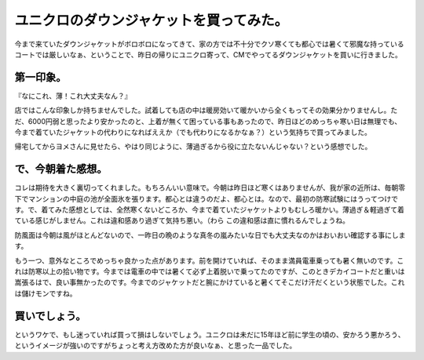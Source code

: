 ユニクロのダウンジャケットを買ってみた。
========================================

今まで来ていたダウンジャケットがボロボロになってきて、家の方では不十分でクソ寒くても都心では暑くて邪魔な持っているコートでは厳しいなぁ、ということで、昨日の帰りにユニクロ寄って、CMでやってるダウンジャケットを買いに行きました。




第一印象。
----------


『なにこれ、薄！これ大丈夫なん？』



店ではこんな印象しか持ちませんでした。試着しても店の中は暖房効いて暖かいから全くもってその効果分かりませんし。ただ、6000円弱と思ったより安かったのと、上着が無くて困っている事もあったので、昨日ほどのめっちゃ寒い日は無理でも、今まで着ていたジャケットの代わりになればええか（でも代わりになるかなぁ？）という気持ちで買ってみました。



帰宅してからヨメさんに見せたら、やはり同じように、薄過ぎるから役に立たないんじゃない？という感想でした。




で、今朝着た感想。
------------------


コレは期待を大きく裏切ってくれました。もちろんいい意味で。今朝は昨日ほど寒くはありませんが、我が家の近所は、毎朝零下でマンションの中庭の池が全面氷を張ります。都心とは違うのだよ、都心とは。なので、最初の防寒試験にはうってつけです。で、着てみた感想としては、全然寒くないどころか、今まで着ていたジャケットよりもむしろ暖かい。薄過ぎ＆軽過ぎて着ている感じがしません。これは違和感あり過ぎて気持ち悪い。（わら この違和感は直に慣れるんでしょうね。



防風面は今朝は風がほとんどないので、一昨日の晩のような真冬の嵐みたいな日でも大丈夫なのかはおいおい確認する事にします。



もう一つ、意外なところでめっちゃ良かった点があります。前を開けていれば、そのまま満員電車乗っても暑く無いのです。これは防寒以上の拾い物です。今までは電車の中では暑くて必ず上着脱いで乗ってたのですが、このときデカイコートだと重いは嵩張るはで、良い事無かったのです。今までのジャケットだと腕にかけていると暑くてそこだけ汗だくという状態でした。これは儲けモンですね。




買いでしょう。
--------------


というワケで、もし迷っていれば買って損はしないでしょう。ユニクロは未だに15年ほど前に学生の頃の、安かろう悪かろう、というイメージが強いのですがちょっと考え方改めた方が良いなぁ、と思った一品でした。






.. author:: default
.. categories:: life
.. tags::
.. comments::
